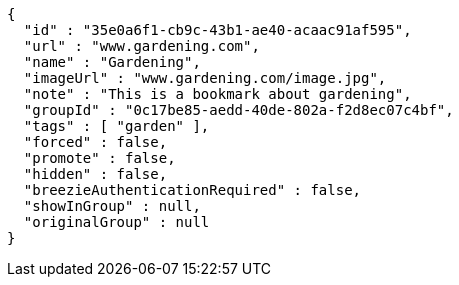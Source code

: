 [source,options="nowrap"]
----
{
  "id" : "35e0a6f1-cb9c-43b1-ae40-acaac91af595",
  "url" : "www.gardening.com",
  "name" : "Gardening",
  "imageUrl" : "www.gardening.com/image.jpg",
  "note" : "This is a bookmark about gardening",
  "groupId" : "0c17be85-aedd-40de-802a-f2d8ec07c4bf",
  "tags" : [ "garden" ],
  "forced" : false,
  "promote" : false,
  "hidden" : false,
  "breezieAuthenticationRequired" : false,
  "showInGroup" : null,
  "originalGroup" : null
}
----
